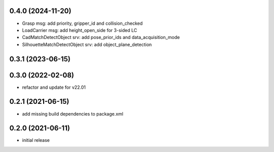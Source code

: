 0.4.0 (2024-11-20)
------------------

* Grasp msg: add priority, gripper_id and collision_checked
* LoadCarrier msg: add height_open_side for 3-sided LC
* CadMatchDetectObject srv: add pose_prior_ids and data_acquisition_mode
* SilhouetteMatchDetectObject srv: add object_plane_detection

0.3.1 (2023-06-15)
------------------

0.3.0 (2022-02-08)
------------------

* refactor and update for v22.01

0.2.1 (2021-06-15)
------------------

* add missing build dependencies to package.xml

0.2.0 (2021-06-11)
------------------

* initial release
